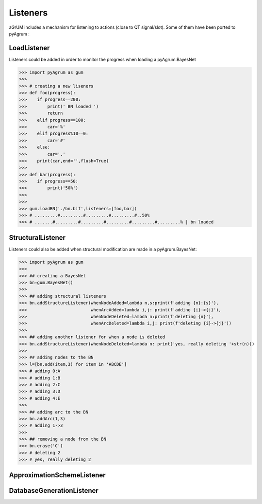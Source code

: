 Listeners
=========

aGrUM includes a mechanism for listening to actions (close to QT signal/slot). Some of them have been ported to pyAgrum :

LoadListener
------------
Listeners could be added in order to monitor the progress when loading a pyAgrum.BayesNet 

>>> import pyAgrum as gum
>>>
>>> # creating a new liseners
>>> def foo(progress):
>>>    if progress==200:
>>>        print(' BN loaded ')
>>>        return
>>>    elif progress==100:
>>>        car='%'
>>>    elif progress%10==0:
>>>        car='#'
>>>    else:
>>>        car='.'
>>>    print(car,end='',flush=True)
>>>    
>>> def bar(progress):
>>>    if progress==50:
>>>        print('50%')
>>>
>>> 
>>> gum.loadBN('./bn.bif',listeners=[foo,bar])
>>> # .........#.........#.........#.........#..50%
>>> # .......#.........#.........#.........#.........#.........% | bn loaded


StructuralListener
------------------

Listeners could also be added when structural modification are made in a pyAgrum.BayesNet:

>>> import pyAgrum as gum
>>>
>>> ## creating a BayesNet
>>> bn=gum.BayesNet()
>>>
>>> ## adding structural listeners
>>> bn.addStructureListener(whenNodeAdded=lambda n,s:print(f'adding {n}:{s}'),
>>>                         whenArcAdded=lambda i,j: print(f'adding {i}->{j}'),
>>>                         whenNodeDeleted=lambda n:print(f'deleting {n}'),
>>>                         whenArcDeleted=lambda i,j: print(f'deleting {i}->{j}'))
>>>
>>> ## adding another listener for when a node is deleted
>>> bn.addStructureListener(whenNodeDeleted=lambda n: print('yes, really deleting '+str(n)))
>>>
>>> ## adding nodes to the BN
>>> l=[bn.add(item,3) for item in 'ABCDE']
>>> # adding 0:A
>>> # adding 1:B
>>> # adding 2:C
>>> # adding 3:D
>>> # adding 4:E
>>>
>>> ## adding arc to the BN
>>> bn.addArc(1,3)
>>> # adding 1->3
>>>
>>> ## removing a node from the BN 
>>> bn.erase('C')
>>> # deleting 2
>>> # yes, really deleting 2

ApproximationSchemeListener
---------------------------

DatabaseGenerationListener
--------------------------